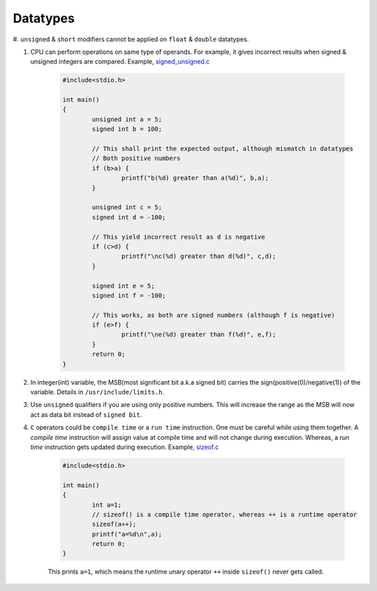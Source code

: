 Datatypes
---------

#. ``unsigned`` & ``short`` modifiers cannot be applied on ``float`` &
``double`` datatypes.

#. CPU can perform operations on same type of operands. For example, it gives
   incorrect results when signed & unsigned integers are compared.
   Example, `signed_unsigned.c <./src/signed_unsigned.c>`_

	.. code-block:: c

		#include<stdio.h>

		int main()
		{
			unsigned int a = 5;
			signed int b = 100;

			// This shall print the expected output, although mismatch in datatypes
			// Both positive numbers
			if (b>a) {
				printf("b(%d) greater than a(%d)", b,a);
			}

			unsigned int c = 5;
			signed int d = -100;

			// This yield incorrect result as d is negative
			if (c>d) {
				printf("\nc(%d) greater than d(%d)", c,d);
			}

			signed int e = 5;
			signed int f = -100;

			// This works, as both are signed numbers (although f is negative)
			if (e>f) {
				printf("\ne(%d) greater than f(%d)", e,f);
			}
			return 0;
		}

#. In integer(int) variable, the MSB(most significant bit a.k.a signed bit) carries the
   sign(positive(0)/negative(1)) of the variable. Details in ``/usr/include/limits.h``.

#. Use ``unsigned`` qualifiers if you are using only positive numbers. This will increase the
   range as the MSB will now act as data bit instead of ``signed bit``.


#. ``C`` operators could be ``compile time`` or a ``run time`` instruction. One must be 
   careful while using them together.
   A *compile time* instruction will assign value at compile time and will not change during
   execution. Whereas, a *run time* instruction gets updated during execution.
   Example, `sizeof.c <./src/sizeof.c>`_

	.. code-block:: c

		#include<stdio.h>

		int main()
		{
			int a=1;
			// sizeof() is a compile time operator, whereas ++ is a runtime operator
			sizeof(a++);
			printf("a=%d\n",a);
			return 0;
		}

	This prints ``a=1``, which means the runtime unary operator ``++`` inside ``sizeof()`` never
	gets called.
